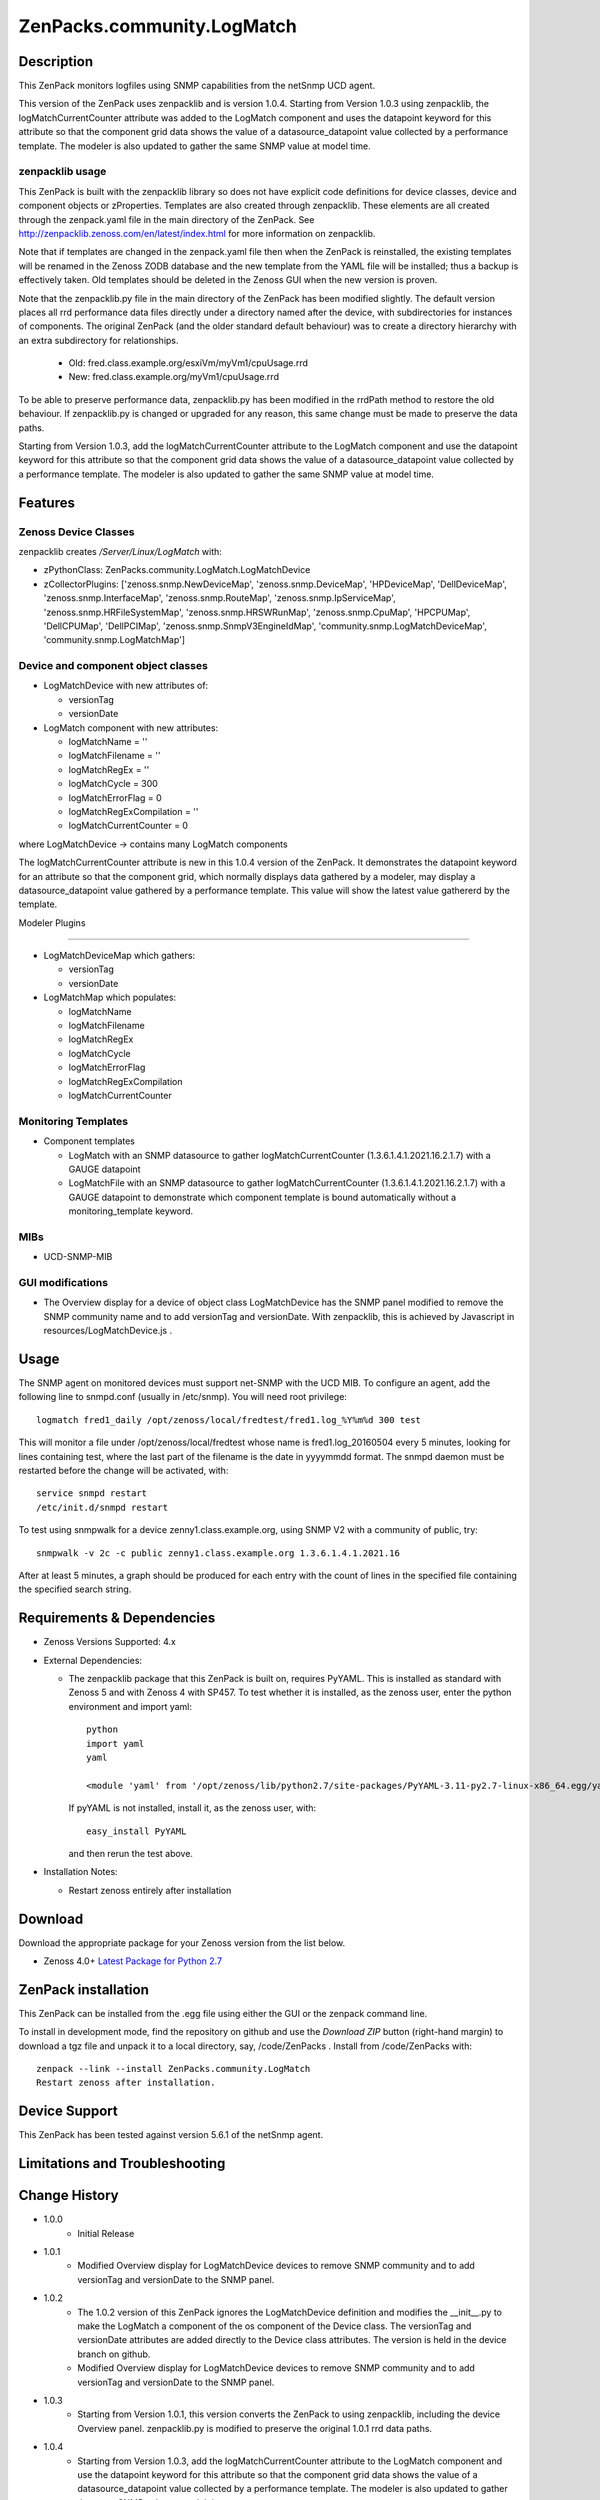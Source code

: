 ============================
ZenPacks.community.LogMatch
============================


Description
===========
This ZenPack monitors logfiles using SNMP capabilities from the netSnmp UCD agent.

This version of the ZenPack uses zenpacklib and is version 1.0.4.
Starting from Version 1.0.3 using zenpacklib, the logMatchCurrentCounter attribute was added 
to the LogMatch component and uses the datapoint keyword for this attribute so that the 
component grid data shows the value of a datasource_datapoint value collected by a performance template.  
The modeler is also updated to gather the same SNMP value at model time.

zenpacklib usage
----------------

This ZenPack is built with the zenpacklib library so does not have explicit code definitions for
device classes, device and component objects or zProperties.  Templates are also created through zenpacklib.
These elements are all created through the zenpack.yaml file in the main directory of the ZenPack.
See http://zenpacklib.zenoss.com/en/latest/index.html for more information on zenpacklib.

Note that if templates are changed in the zenpack.yaml file then when the ZenPack is reinstalled, the
existing templates will be renamed in the Zenoss ZODB database and the new template from the YAML file
will be installed; thus a backup is effectively taken.  Old templates should be deleted in the Zenoss GUI
when the new version is proven.

Note that the zenpacklib.py file in the main directory of the ZenPack has been modified slightly. The 
default version places all rrd performance data files directly under a directory named after the device, with 
subdirectories for instances of components. The original ZenPack (and the older standard default behaviour) 
was to create a directory hierarchy with an extra subdirectory for relationships.

    * Old: fred.class.example.org/esxiVm/myVm1/cpuUsage.rrd
    * New: fred.class.example.org/myVm1/cpuUsage.rrd

To be able to preserve performance data, zenpacklib.py has been modified in the rrdPath method to restore 
the old behaviour. If zenpacklib.py is changed or upgraded for any reason, this same change must be made 
to preserve the data paths.

Starting from Version 1.0.3, add the logMatchCurrentCounter attribute to the LogMatch component
and use the datapoint keyword for this attribute so that the component grid data shows the
value of a datasource_datapoint value collected by a performance template.  The modeler is
also updated to gather the same SNMP value at model time.


Features
========

Zenoss Device Classes
---------------------

zenpacklib creates */Server/Linux/LogMatch* with:

* zPythonClass: ZenPacks.community.LogMatch.LogMatchDevice
* zCollectorPlugins: ['zenoss.snmp.NewDeviceMap', 'zenoss.snmp.DeviceMap', 'HPDeviceMap', 'DellDeviceMap', 'zenoss.snmp.InterfaceMap', 'zenoss.snmp.RouteMap', 'zenoss.snmp.IpServiceMap', 'zenoss.snmp.HRFileSystemMap', 'zenoss.snmp.HRSWRunMap', 'zenoss.snmp.CpuMap', 'HPCPUMap', 'DellCPUMap', 'DellPCIMap', 'zenoss.snmp.SnmpV3EngineIdMap', 'community.snmp.LogMatchDeviceMap', 'community.snmp.LogMatchMap']


Device and component object classes
-----------------------------------
* LogMatchDevice with new attributes of:

  - versionTag
  - versionDate



* LogMatch component with new attributes:

  - logMatchName = ''
  - logMatchFilename = ''
  - logMatchRegEx = ''
  - logMatchCycle = 300
  - logMatchErrorFlag = 0
  - logMatchRegExCompilation = ''
  - logMatchCurrentCounter = 0


where LogMatchDevice -> contains many LogMatch components

The logMatchCurrentCounter attribute is new in this 1.0.4 version of the ZenPack.  It demonstrates
the datapoint keyword for an attribute so that the component grid, which normally displays data
gathered by a modeler, may display a datasource_datapoint value gathered by a performance
template.  This value will show the latest value gathererd by the template.

Modeler Plugins

---------------

* LogMatchDeviceMap which gathers:

  - versionTag
  - versionDate

* LogMatchMap which populates:

  - logMatchName
  - logMatchFilename
  - logMatchRegEx
  - logMatchCycle
  - logMatchErrorFlag
  - logMatchRegExCompilation
  - logMatchCurrentCounter



Monitoring Templates
--------------------

* Component templates

  - LogMatch with an SNMP datasource to gather logMatchCurrentCounter (1.3.6.1.4.1.2021.16.2.1.7) with a GAUGE datapoint
  - LogMatchFile with an SNMP datasource to gather logMatchCurrentCounter (1.3.6.1.4.1.2021.16.2.1.7) with a GAUGE datapoint
    to demonstrate which component template is bound automatically without a monitoring_template keyword.


MIBs
----
* UCD-SNMP-MIB


GUI modifications
-----------------

* The Overview display for a device of object class LogMatchDevice has the SNMP panel
  modified to remove the SNMP community name and to add versionTag and versionDate.
  With zenpacklib, this is achieved by Javascript in resources/LogMatchDevice.js .

Usage
=====

The SNMP agent on monitored devices must support net-SNMP with the UCD MIB.
To configure an agent, add the following line to snmpd.conf (usually in /etc/snmp). You
will need root privilege::
  logmatch fred1_daily /opt/zenoss/local/fredtest/fred1.log_%Y%m%d 300 test

This will monitor a file under /opt/zenoss/local/fredtest whose name is fred1.log_20160504 
every 5 minutes, looking for lines containing test, where the last part of the filename is
the date in yyyymmdd format.  The snmpd daemon must be restarted before the change will be activated, with::
  service snmpd restart
  /etc/init.d/snmpd restart


To test using snmpwalk for a device zenny1.class.example.org, using SNMP V2 with a community
of public, try::
  snmpwalk -v 2c -c public zenny1.class.example.org 1.3.6.1.4.1.2021.16

After at least 5 minutes, a graph should be produced for each entry with the count of lines
in the specified file containing the specified search string.


Requirements & Dependencies
===========================

* Zenoss Versions Supported:  4.x
* External Dependencies: 

  - The zenpacklib package that this ZenPack is built on, requires PyYAML.  This is installed as standard with Zenoss 5 and with Zenoss 4 with SP457.
    To test whether it is installed, as the zenoss user, enter the python environment and import yaml::

        python
        import yaml
        yaml

        <module 'yaml' from '/opt/zenoss/lib/python2.7/site-packages/PyYAML-3.11-py2.7-linux-x86_64.egg/yaml/__init__.py'>

    If pyYAML is not installed, install it, as the zenoss user, with::

        easy_install PyYAML

    and then rerun the test above.


* Installation Notes: 

  - Restart zenoss entirely after installation 



Download
========
Download the appropriate package for your Zenoss version from the list
below.

* Zenoss 4.0+ `Latest Package for Python 2.7`_

ZenPack installation
======================

This ZenPack can be installed from the .egg file using either the GUI or the
zenpack command line. 

To install in development mode, find the repository on github and use the *Download ZIP* button
(right-hand margin) to download a tgz file and unpack it to a local directory, say,
/code/ZenPacks .  Install from /code/ZenPacks with::
  zenpack --link --install ZenPacks.community.LogMatch
  Restart zenoss after installation.

Device Support
==============

This ZenPack has been tested against version 5.6.1 of the netSnmp agent.


Limitations and Troubleshooting
===============================



Change History
==============
* 1.0.0
   - Initial Release
* 1.0.1
   - Modified Overview display for LogMatchDevice devices to remove SNMP community and to add 
     versionTag and versionDate to the SNMP panel.
* 1.0.2
   - The 1.0.2 version of this ZenPack ignores the LogMatchDevice definition and
     modifies the __init__.py to make the LogMatch a component of the os component of
     the Device class.  The versionTag and versionDate attributes are added directly to
     the Device class attributes. The version is held in the device branch on github.
   - Modified Overview display for LogMatchDevice devices to remove SNMP community and to add 
     versionTag and versionDate to the SNMP panel.
* 1.0.3
   - Starting from Version 1.0.1, this version converts the ZenPack to using zenpacklib, including the
     device Overview panel.  zenpacklib.py is modified to preserve the original 1.0.1 rrd data paths.
* 1.0.4
   - Starting from Version 1.0.3, add the logMatchCurrentCounter attribute to the LogMatch component
     and use the datapoint keyword for this attribute so that the component grid data shows the
     value of a datasource_datapoint value collected by a performance template.  The modeler is
     also updated to gather the same SNMP value at model time.


Screenshots
===========

See the screenshots directory.


.. External References Below. Nothing Below This Line Should Be Rendered

.. _Latest Package for Python 2.7: https://github.com/ZenossDevGuide/ZenPacks.community.LogMatch/blob/zpl_and_datapoint/dist/ZenPacks.community.LogMatch-1.0.4-py2.7.egg?raw=true

Acknowledgements
================

Thanks to Jason Stanley for pointing out the datapoint keyword for attributes when using zenpacklib.

